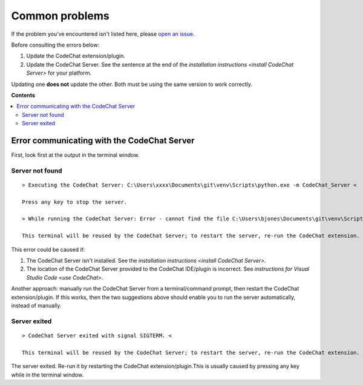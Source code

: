 ***************
Common problems
***************
If the problem you've encountered isn't listed here, please `open an issue <https://github.com/bjones1/CodeChat_system/issues/new>`_.

Before consulting the errors below:

#.  Update the CodeChat extension/plugin.

#.  Update the CodeChat Server. See the sentence at the end of the `installation instructions <install CodeChat Server>` for your platform.

Updating one **does not** update the other. Both must be using the same version to work correctly.

**Contents**

.. contents::
    :local:

Error communicating with the CodeChat Server
============================================
First, look first at the output in the terminal window.

Server not found
----------------
::

    > Executing the CodeChat Server: C:\Users\xxxx\Documents\git\venv\Scripts\python.exe -m CodeChat_Server <

    Press any key to stop the server.

    > While running the CodeChat Server: Error - cannot find the file C:\Users\bjones\Documents\git\venv\Scripts\pythonx.exe <

    This terminal will be reused by the CodeChat Server; to restart the server, re-run the CodeChat extension.


This error could be caused if:

#.  The CodeChat Server isn't installed. See the `installation instructions <install CodeChat Server>`.

#.  The location of the CodeChat Server provided to the CodeChat IDE/plugin is incorrect. See `instructions for Visual Studio Code <use CodeChat>`.

Another approach: manually run the CodeChat Server from a terminal/command prompt, then restart the CodeChat extension/plugin. If this works, then the two suggestions above should enable you to run the server automatically, instead of manually.

Server exited
-------------
::

    > CodeChat Server exited with signal SIGTERM. <

    This terminal will be reused by the CodeChat Server; to restart the server, re-run the CodeChat extension.

The server exited. Re-run it by restarting the CodeChat extension/plugin.This is usually caused by pressing any key while in the terminal window.